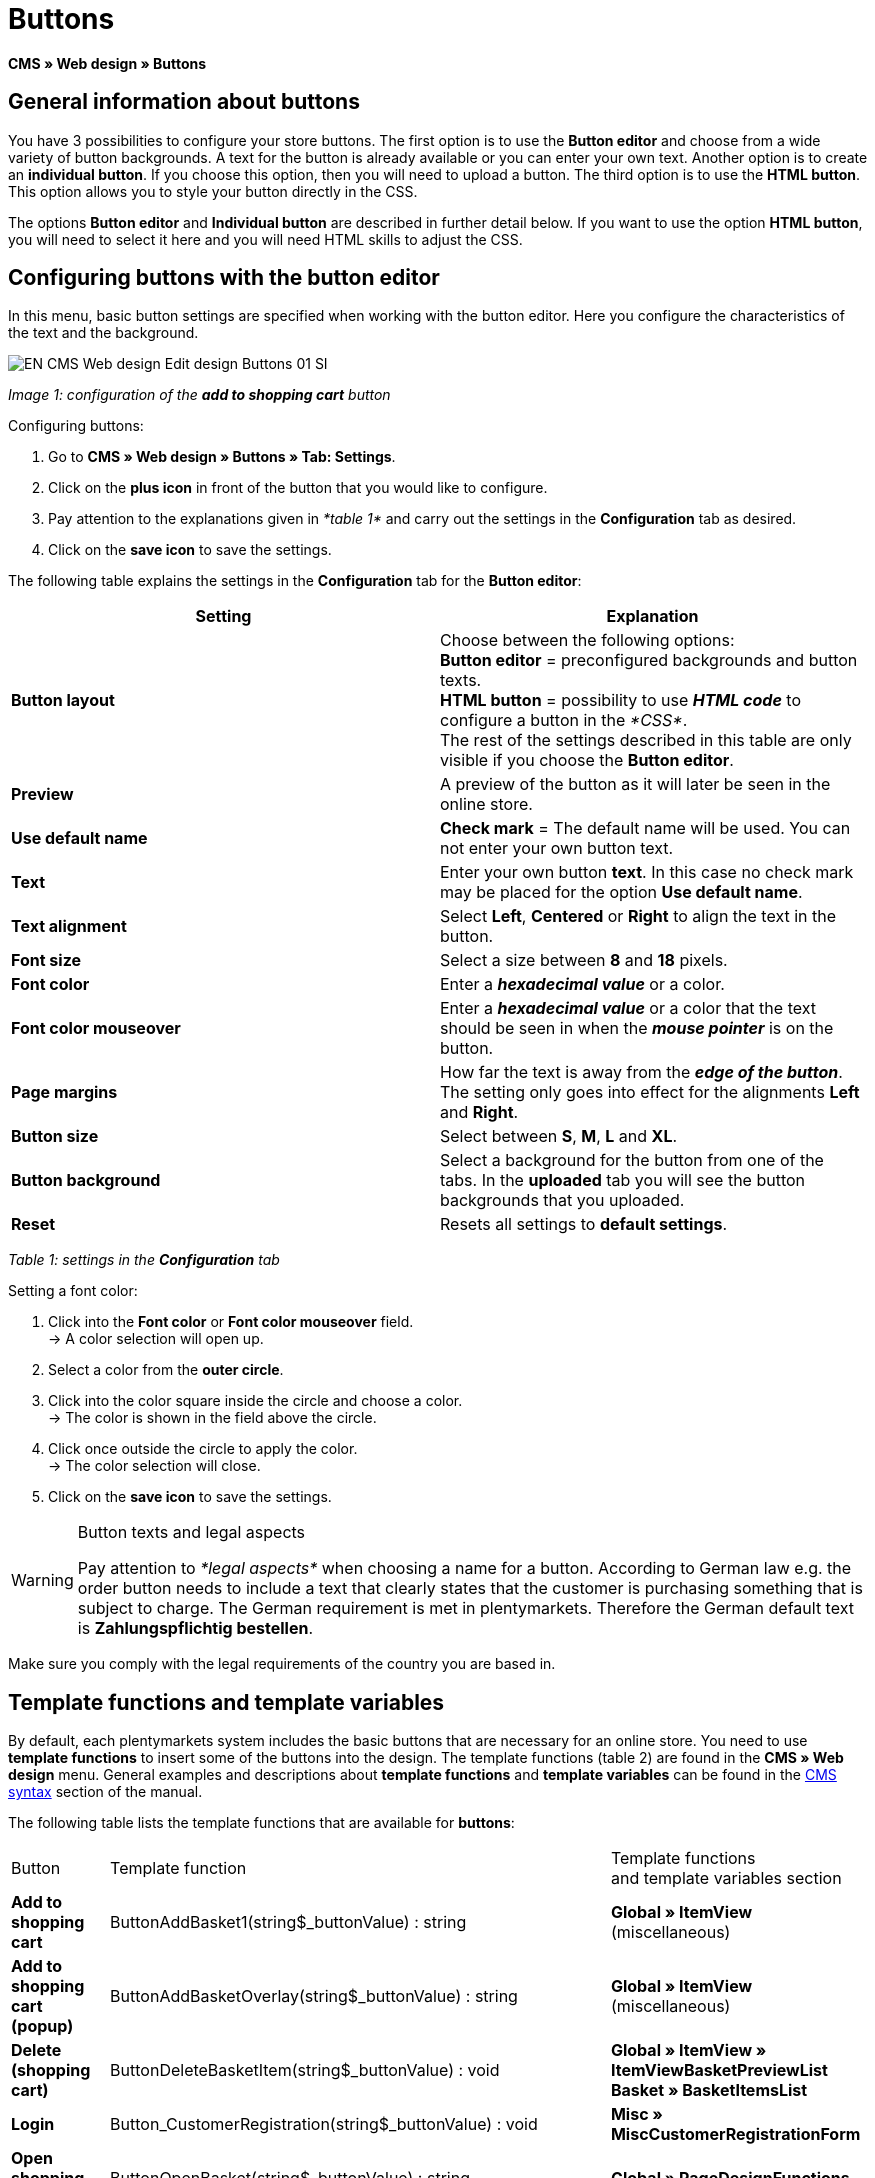 = Buttons
:lang: en
// include::{includedir}/_header.adoc[]
:keywords: Buttons, Web design, CMS
:position: 100

*CMS » Web design » Buttons*

== General information about buttons

You have 3 possibilities to configure your store buttons. The first option is to use the *Button editor* and choose from a wide variety of button backgrounds. A text for the button is already available or you can enter your own text. Another option is to create an *individual button*. If you choose this option, then you will need to upload a button. The third option is to use the *HTML button*. This option allows you to style your button directly in the CSS.

The options *Button editor* and *Individual button* are described in further detail below. If you want to use the option *HTML button*, you will need to select it here and you will need HTML skills to adjust the CSS.

== Configuring buttons with the button editor

In this menu, basic button settings are specified when working with the button editor. Here you configure the characteristics of the text and the background.

image::omni-channel/online-store/_cms/web-design/editing-the-web-design/assets/EN-CMS-Web-design-Edit-design-Buttons-01-SI.png[]

__Image 1: configuration of the *add to shopping cart* button__

[.instruction]
Configuring buttons:

. Go to *CMS » Web design » Buttons » Tab: Settings*.
. Click on the *plus icon* in front of the button that you would like to configure.
. Pay attention to the explanations given in __*table 1*__ and carry out the settings in the *Configuration* tab as desired.
. Click on the *save icon* to save the settings.

The following table explains the settings in the *Configuration* tab for the *Button editor*:

[cols="a,a"]
|====
|Setting |Explanation

|*Button layout*
|Choose between the following options: +
*Button editor* = preconfigured backgrounds and button texts. +
*HTML button* = possibility to use *__HTML code__* to configure a button in the __*CSS*__. +
The rest of the settings described in this table are only visible if you choose the *Button editor*.

|*Preview*
|A preview of the button as it will later be seen in the online store.

|*Use default name*
|*Check mark* = The default name will be used. You can not enter your own button text.

|*Text*
|Enter your own button *text*. In this case no check mark may be placed for the option *Use default name*.

|*Text alignment*
|Select *Left*, *Centered* or *Right* to align the text in the button.

|*Font size*
|Select a size between *8* and *18* pixels.

|*Font color*
|Enter a *__hexadecimal value__* or a color.

|*Font color mouseover*
|Enter a *__hexadecimal value__* or a color that the text should be seen in when the *__mouse pointer__* is on the button.

|*Page margins*
|How far the text is away from the *__edge of the button__*. The setting only goes into effect for the alignments *Left* and *Right*.

|*Button size*
|Select between *S*, *M*, *L* and *XL*.

|*Button background*
|Select a background for the button from one of the tabs. In the *uploaded* tab you will see the button backgrounds that you uploaded.

|*Reset*
|Resets all settings to *default settings*.
|====

__Table 1: settings in the *Configuration* tab__

[.instruction]
Setting a font color:

. Click into the *Font color* or *Font color mouseover* field. +
→ A color selection will open up.
. Select a color from the *outer circle*.
. Click into the color square inside the circle and choose a color. +
→ The color is shown in the field above the circle.
. Click once outside the circle to apply the color. +
→ The color selection will close.
. Click on the *save icon* to save the settings.

[WARNING]
.Button texts and legal aspects
====
Pay attention to __*legal aspects*__ when choosing a name for a button. According to German law e.g. the order button needs to include a text that clearly states that the customer is purchasing something that is subject to charge. The German requirement is met in plentymarkets. Therefore the German default text is *Zahlungspflichtig bestellen*.
====

Make sure you comply with the legal requirements of the country you are based in.

== Template functions and template variables

By default, each plentymarkets system includes the basic buttons that are necessary for an online store. You need to use *template functions* to insert some of the buttons into the design. The template functions (table 2) are found in the *CMS » Web design* menu. General examples and descriptions about *template functions* and *template variables* can be found in the <<omni-channel/online-store/cms-syntax#, CMS syntax>> section of the manual.

The following table lists the template functions that are available for *buttons*:

[cols="a,a,a"]
|====
|Button |Template function |Template functions +
and template variables section

|*Add to shopping cart*
|ButtonAddBasket1(string$_buttonValue) : string
|*Global » ItemView* (miscellaneous)

|*Add to shopping cart (popup)*
|ButtonAddBasketOverlay(string$_buttonValue) : string
|*Global » ItemView* (miscellaneous)

|*Delete (shopping cart)*
|ButtonDeleteBasketItem(string$_buttonValue) : void
|*Global » ItemView » ItemViewBasketPreviewList +
Basket » BasketItemsList*

|*Login*
|Button_CustomerRegistration(string$_buttonValue) : void
|*Misc » MiscCustomerRegistrationForm*

|*Open shopping cart*
|ButtonOpenBasket(string$_buttonValue) : string
|*Global » PageDesignFunctions*

|*Go to checkout*
|ButtonProceedOrder(string$_buttonValue) : void
|*Global » BasketFunctions*

|*Continue shopping*
|ButtonProceedShopping(string$_buttonValue) : void
|*Global » BasketFunctions*

|
|
|

|
|*Individual shopping cart (individual buttons)*
|

|*Save shopping cart (after changes)*
|ButtonBasketSave(string$_buttonValue) : void
|*Basket » BasketItemsList*

|*Enter invoice address in the shopping cart*
|Button_SaveBasketCustomerInvoiceAddress(string$_buttonValue) : void
|*Basket » BasketCustomerInvoiceAddress*
|====

__Table 2: available *template functions* for buttons in the *CMS* menu__

== Individual button

In this section, you can upload the buttons that you created yourself. The file formats *PNG*, *GIF* or *JPG* are accepted. The individual buttons can not be edited further in plentymarkets. The text, colors etc. have to be included in the picture exactly the way you want them to be displayed.

[.instruction]
Uploading individual buttons:

. Create a *button* or have someone create it for you and then save the file on your computer's hard drive.
. Go to *CMS » Web design » Buttons » Tab: Settings*.
. Open the button's submenu.
. Click on the *Individual button* tab.
. Click on *Browse...*.
. Select the saved button *file* from your hard drive.
. Click on *open*.
. Click on the *save* icon to upload the button.

A button preview will be shown when you reload the menu. In addition, the note *Individual button is active!* will be shown in the *Configuration* tab.

== Group functions

Use the *Group functions* menu to apply a particular layout to all of the buttons for a certain language. With this function, for example, you simultaneously change the text alignment, font size, font color, page margins and background graphic for all buttons of an online store design in one specific language. And you can do this with just a few clicks of the mouse.

. Go to *CMS » Web design » Buttons » Tab: Settings » Group functions*.
. Pay attention to the explanations given in __*table 1*__ and select the settings as desired.
. Click on the *save icon* to save the settings.

image::omni-channel/online-store/_cms/web-design/editing-the-web-design/assets/EN-CMS-Web-design-Edit-design-Buttons-02-SI.png[]

__Image 2: *group functions*__

== Buttons with customized backgrounds

Upload your own *background graphics* for buttons in the *Individual background* tab. These will then be displayed under *Background list*.

Afterwards, select the background in a button's *Configuration* tab.

Make sure that both the background image and the individual button fields have the correct dimensions.

image::omni-channel/online-store/_cms/web-design/editing-the-web-design/assets/EN-CMS-Web-design-Edit-design-Buttons-03-SI.png[]

__Image 3: *individual background* menu__

In image 4 shows an example for a background image and has the dimensions 634 x 63 pixels. The graphic's individual *__button fields__* correspond to the possibilities for settings under *Button size* in the editing window (image 1). The arrangement in image 4, however, is exactly the opposite of the selection in the menu. The top line of buttons defines the *__normal color__* of the button. The lower line of buttons defines the *mouseover* color of the button. This is the color that will be shown when you hover your mouse over the button. *PNG* is the data format that is best suited for creating buttons. *JPG* and *GIF* are also possible.

The button fields have the following *dimensions*:

[cols="a,a,a"]
|====
|Button field |Width |Height

|*XL*
|245 pixels
|31 pixels

|*L*
|172 pixels
|31 pixels

|*M*
|134 pixels
|31 pixels

|*S*
|80 pixels
|31 pixels
|====

__Table 3: size of the button fields__

The *distance* between each field is 1 pixel.

*XL                                                                    L                                                M                                  S*

image::omni-channel/online-store/_cms/web-design/editing-the-web-design/assets/DE-Layout-Buttons-04.png[]

__Image 4: example for a *background graphic*__

If you want to use a button with a customized background, then upload the background as described below.

[.instruction]
Uploading a background graphic:

. Create a *background graphic* or have someone create it for you and then save the file on your computer's hard drive.
. Go to *CMS » Web design » Buttons » Tab: Individual background*.
. Click on *Browse...*.
. Select the saved __*background file*__ from your hard drive.
. Click on *open*.
. Click on the *save* icon to upload the background. +
→ The button background will be displayed as a *preview* in the *uploaded* tab.

Once you have uploaded a background, you need to select it in the button. To do so, proceed as follows.

[.instruction]
Configuring buttons that have an uploaded background graphic:

. Go to *CMS » Web design » Buttons*.
. Open the button's submenu.
. Click on the *Configuration* tab and select the background from the *Button background* option. The background is listed in the *uploaded* tab.
. Pay attention to the explanations given in __*table 1*__ and carry out further settings as desired.
. Click on the *save icon* to save the settings.
